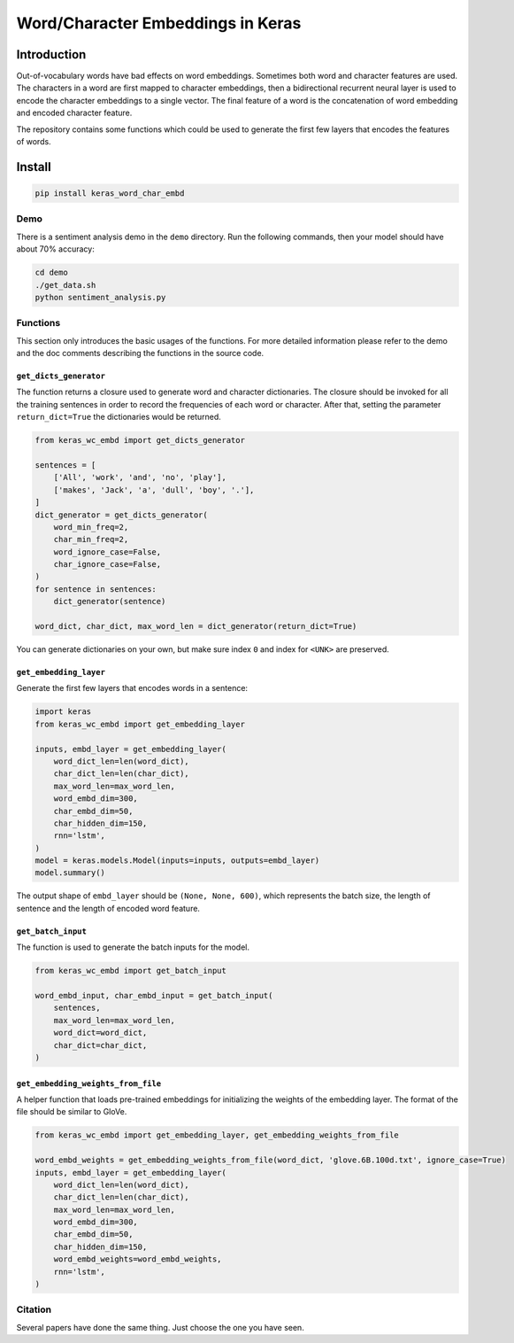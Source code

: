 
Word/Character Embeddings in Keras
==================================


.. image:: https://travis-ci.org/PoWWoP/keras_word_char_embd.svg
   :target: https://travis-ci.org/PoWWoP/keras_word_char_embd
   :alt: Travis


.. image:: https://coveralls.io/repos/github/PoWWoP/keras_word_char_embd/badge.svg?branch=master
   :target: https://coveralls.io/github/PoWWoP/keras_word_char_embd
   :alt: Coverage


Introduction
------------


.. image:: https://user-images.githubusercontent.com/853842/43352939-c84b9724-925e-11e8-9488-29ef159a69ed.png
   :target: https://user-images.githubusercontent.com/853842/43352939-c84b9724-925e-11e8-9488-29ef159a69ed.png
   :alt: image


Out-of-vocabulary words have bad effects on word embeddings. Sometimes both word and character features are used. The characters in a word are first mapped to character embeddings, then a bidirectional recurrent neural layer is used to encode the character embeddings to a single vector. The final feature of a word is the concatenation of word embedding and encoded character feature.

The repository contains some functions which could be used to generate the first few layers that encodes the features of words.

Install
-------

.. code-block:: bash

   pip install keras_word_char_embd

Demo
^^^^

There is a sentiment analysis demo in the ``demo`` directory. Run the following commands, then your model should have about 70% accuracy:

.. code-block:: bash

   cd demo
   ./get_data.sh
   python sentiment_analysis.py

Functions
^^^^^^^^^

This section only introduces the basic usages of the functions. For more detailed information please refer to the demo and the doc comments describing the functions in the source code.

``get_dicts_generator``
~~~~~~~~~~~~~~~~~~~~~~~~~~~

The function returns a closure used to generate word and character dictionaries. The closure should be invoked for all the training sentences in order to record the frequencies of each word or character. After that, setting the parameter ``return_dict=True`` the dictionaries would be returned.

.. code-block:: python

   from keras_wc_embd import get_dicts_generator

   sentences = [
       ['All', 'work', 'and', 'no', 'play'],
       ['makes', 'Jack', 'a', 'dull', 'boy', '.'],
   ]
   dict_generator = get_dicts_generator(
       word_min_freq=2,
       char_min_freq=2,
       word_ignore_case=False,
       char_ignore_case=False,
   )
   for sentence in sentences:
       dict_generator(sentence)

   word_dict, char_dict, max_word_len = dict_generator(return_dict=True)

You can generate dictionaries on your own, but make sure index ``0`` and index for ``<UNK>`` are preserved.

``get_embedding_layer``
~~~~~~~~~~~~~~~~~~~~~~~~~~~

Generate the first few layers that encodes words in a sentence:

.. code-block:: python

   import keras
   from keras_wc_embd import get_embedding_layer

   inputs, embd_layer = get_embedding_layer(
       word_dict_len=len(word_dict),
       char_dict_len=len(char_dict),
       max_word_len=max_word_len,
       word_embd_dim=300,
       char_embd_dim=50,
       char_hidden_dim=150,
       rnn='lstm',
   )
   model = keras.models.Model(inputs=inputs, outputs=embd_layer)
   model.summary()

The output shape of ``embd_layer`` should be ``(None, None, 600)``\ , which represents the batch size, the length of sentence and the length of encoded word feature.

``get_batch_input``
~~~~~~~~~~~~~~~~~~~~~~~

The function is used to generate the batch inputs for the model.

.. code-block:: python

   from keras_wc_embd import get_batch_input

   word_embd_input, char_embd_input = get_batch_input(
       sentences,
       max_word_len=max_word_len,
       word_dict=word_dict,
       char_dict=char_dict,
   )

``get_embedding_weights_from_file``
~~~~~~~~~~~~~~~~~~~~~~~~~~~~~~~~~~~~~~~

A helper function that loads pre-trained embeddings for initializing the weights of the embedding layer. The format of the file should be similar to GloVe.

.. code-block:: python

   from keras_wc_embd import get_embedding_layer, get_embedding_weights_from_file

   word_embd_weights = get_embedding_weights_from_file(word_dict, 'glove.6B.100d.txt', ignore_case=True)
   inputs, embd_layer = get_embedding_layer(
       word_dict_len=len(word_dict),
       char_dict_len=len(char_dict),
       max_word_len=max_word_len,
       word_embd_dim=300,
       char_embd_dim=50,
       char_hidden_dim=150,
       word_embd_weights=word_embd_weights,
       rnn='lstm',
   )

Citation
^^^^^^^^

Several papers have done the same thing. Just choose the one you have seen.
